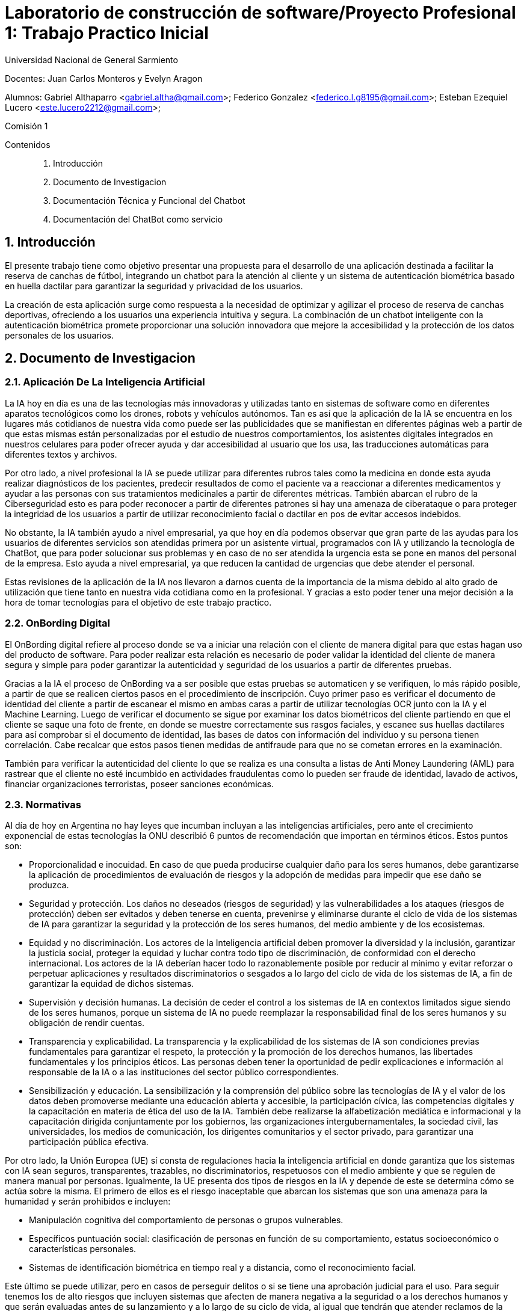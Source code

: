 = Laboratorio de construcción de software/Proyecto Profesional 1: Trabajo Practico Inicial

:title-page:
:numbered:
:source-highlighter: coderay
:tabsize: 4
Universidad Nacional de General Sarmiento

Docentes: Juan Carlos Monteros y Evelyn Aragon 

Alumnos: Gabriel Althaparro <gabriel.altha@gmail.com>; Federico Gonzalez <federico.l.g8195@gmail.com>; Esteban Ezequiel Lucero <este.lucero2212@gmail.com>; 

Comisión 1



Contenidos::
1. Introducción
2. Documento de Investigacion
3. Documentación Técnica y Funcional del Chatbot
4. Documentación del ChatBot como servicio


== Introducción
El presente trabajo tiene como objetivo presentar una propuesta para el desarrollo de una aplicación destinada a facilitar la reserva de canchas de fútbol, integrando un chatbot para la atención al cliente y un sistema de autenticación biométrica basado en huella dactilar para garantizar la seguridad y privacidad de los usuarios.

La creación de esta aplicación surge como respuesta a la necesidad de optimizar y agilizar el proceso de reserva de canchas deportivas, ofreciendo a los usuarios una experiencia intuitiva y segura. La combinación de un chatbot inteligente con la autenticación biométrica promete proporcionar una solución innovadora que mejore la accesibilidad y la protección de los datos personales de los usuarios.

== Documento de Investigacion

=== Aplicación De La Inteligencia Artificial


La IA hoy en día es una de las tecnologías más innovadoras y utilizadas tanto en sistemas de software como en diferentes aparatos tecnológicos como los drones, robots y vehículos autónomos. Tan es así que la aplicación de la IA se encuentra en los lugares más cotidianos de nuestra vida como puede ser las publicidades que se manifiestan en diferentes páginas web a partir de que estas mismas están personalizadas por el estudio de nuestros comportamientos, los asistentes digitales integrados en nuestros celulares para poder ofrecer ayuda y dar accesibilidad al usuario que los usa, las traducciones automáticas para diferentes textos y archivos.

Por otro lado, a nivel profesional la IA se puede utilizar para diferentes rubros tales como la medicina en donde esta ayuda realizar diagnósticos de los pacientes, predecir resultados de como el paciente va a reaccionar a diferentes medicamentos y ayudar a las personas con sus tratamientos medicinales a partir de diferentes métricas. También abarcan el rubro de la Ciberseguridad esto es para poder reconocer a partir de diferentes patrones si hay una amenaza de ciberataque o para proteger la integridad de los usuarios a partir de utilizar reconocimiento facial o dactilar en pos de evitar accesos indebidos. 

No obstante, la IA también ayudo a nivel empresarial, ya que hoy en día podemos observar que gran parte de las ayudas para los usuarios de diferentes servicios son atendidas primera por un asistente virtual, programados con IA y utilizando la tecnología de ChatBot, que para poder solucionar sus problemas y en caso de no ser atendida la urgencia esta se pone en manos del personal de la empresa. Esto ayuda a nivel empresarial, ya que reducen la cantidad de urgencias que debe atender el personal.

Estas revisiones de la aplicación de la IA nos llevaron a darnos cuenta de la importancia de la misma debido al alto grado de utilización que tiene tanto en nuestra vida cotidiana como en la profesional. Y gracias a esto poder tener una mejor decisión a la hora de tomar tecnologías para el objetivo de este trabajo practico.  

=== OnBording Digital

El OnBording digital refiere al proceso donde se va a iniciar una relación con el cliente de manera digital para que estas hagan uso del producto de software. Para poder realizar esta relación es necesario de poder validar la identidad del cliente de manera segura y simple para poder garantizar la autenticidad y seguridad de los usuarios a partir de diferentes pruebas.

Gracias a la IA el proceso de OnBording va a ser posible que estas pruebas se automaticen y se verifiquen, lo más rápido posible, a partir de que se realicen ciertos pasos en el procedimiento de inscripción. Cuyo primer paso es verificar el documento de identidad del cliente a partir de escanear el mismo en ambas caras a partir de utilizar tecnologías OCR junto con la IA y el Machine Learning. Luego de verificar el documento se sigue por examinar los datos biométricos del cliente partiendo en que el cliente se saque una foto de frente, en donde se muestre correctamente sus rasgos faciales, y escanee sus huellas dactilares para así comprobar si el documento de identidad, las bases de datos con información del individuo y su persona tienen correlación. Cabe recalcar que estos pasos tienen medidas de antifraude para que no se cometan errores en la examinación.

También para verificar la autenticidad del cliente lo que se realiza es una consulta a listas de Anti Money Laundering (AML) para rastrear que el cliente no esté incumbido en actividades fraudulentas como lo pueden ser fraude de identidad, lavado de activos, financiar organizaciones terroristas, poseer sanciones económicas.

=== Normativas

Al día de hoy en Argentina no hay leyes que incumban incluyan a las inteligencias artificiales, pero ante el crecimiento exponencial de estas tecnologías la ONU describió 6 puntos de recomendación que importan en términos éticos. Estos puntos son: 

* Proporcionalidad e inocuidad. En caso de que pueda producirse cualquier daño para los seres humanos, debe garantizarse la aplicación de procedimientos de evaluación de riesgos y la adopción de medidas para impedir que ese daño se produzca.

* Seguridad y protección. Los daños no deseados (riesgos de seguridad) y las vulnerabilidades a los ataques (riesgos de protección) deben ser evitados y deben tenerse en cuenta, prevenirse y eliminarse durante el ciclo de vida de los sistemas de IA para garantizar la seguridad y la protección de los seres humanos, del medio ambiente y de los ecosistemas.

* Equidad y no discriminación. Los actores de la Inteligencia artificial deben promover la diversidad y la inclusión, garantizar la justicia social, proteger la equidad y luchar contra todo tipo de discriminación, de conformidad con el derecho internacional. Los actores de la IA deberían hacer todo lo razonablemente posible por reducir al mínimo y evitar reforzar o perpetuar aplicaciones y resultados discriminatorios o sesgados a lo largo del ciclo de vida de los sistemas de IA, a fin de garantizar la equidad de dichos sistemas.

* Supervisión y decisión humanas. La decisión de ceder el control a los sistemas de IA en contextos limitados sigue siendo de los seres humanos, porque un sistema de IA no puede reemplazar la responsabilidad final de los seres humanos y su obligación de rendir cuentas.

* Transparencia y explicabilidad. La transparencia y la explicabilidad de los sistemas de IA son condiciones previas fundamentales para garantizar el respeto, la protección y la promoción de los derechos humanos, las libertades fundamentales y los principios éticos. Las personas deben tener la oportunidad de pedir explicaciones e información al responsable de la IA o a las instituciones del sector público correspondientes.

* Sensibilización y educación. La sensibilización y la comprensión del público sobre las tecnologías de IA y el valor de los datos deben promoverse mediante una educación abierta y accesible, la participación cívica, las competencias digitales y la capacitación en materia de ética del uso de la IA. También debe realizarse la alfabetización mediática e informacional y la capacitación dirigida conjuntamente por los gobiernos, las organizaciones intergubernamentales, la sociedad civil, las universidades, los medios de comunicación, los dirigentes comunitarios y el sector privado, para garantizar una participación pública efectiva.

Por otro lado, la Unión Europea (UE) sí consta de regulaciones hacia la inteligencia artificial en donde garantiza que los sistemas con IA sean seguros, transparentes, trazables, no discriminatorios, respetuosos con el medio ambiente y que se regulen de manera manual por personas. Igualmente, la UE presenta dos tipos de riesgos en la IA y depende de este se determina cómo se actúa sobre la misma. El primero de ellos es el riesgo inaceptable que abarcan los sistemas que son una amenaza para la humanidad y serán prohibidos e incluyen:

* Manipulación cognitiva del comportamiento de personas o grupos vulnerables. 

* Específicos puntuación social: clasificación de personas en función de su comportamiento, estatus socioeconómico o características personales.

* Sistemas de identificación biométrica en tiempo real y a distancia, como el reconocimiento facial.

Este último se puede utilizar, pero en casos de perseguir delitos o si se tiene una aprobación judicial para el uso.
Para seguir tenemos los de alto riesgos que incluyen sistemas que afecten de manera negativa a la seguridad o a los derechos humanos y que serán evaluadas antes de su lanzamiento y a lo largo de su ciclo de vida, al igual que tendrán que atender reclamos de la ciudadanía.
Los sistemas con IA de alto riesgo se dividen en dos los cuales son:

1. Los sistemas de IA que se utilicen en productos sujetos a la legislación de la UE sobre seguridad de los productos. Esto incluye juguetes, aviación, automóviles, dispositivos médicos y ascensores.

2. Los sistemas de IA pertenecientes a ocho ámbitos específicos que deberán registrarse en una base de datos de la UE:

•	Identificación biométrica y categorización de personas físicas
•	Gestión y explotación de infraestructuras críticas
•	Educación y formación profesional
•	Empleo, gestión de trabajadores y acceso al autoempleo
•	Acceso y disfrute de servicios privados esenciales y servicios y prestaciones públicas
•	Aplicación de la ley
•	Gestión de la migración, el asilo y el control de fronteras
•	Asistencia en la interpretación jurídica y aplicación de la ley.

También los sistemas con IA tendrán que presentar transparencia y cumplir con la legislación de la UE en materia de derechos de autor.

=== Objetivos del ChatBot

El objetivo del proyecto es desarrollar un ChatBot avanzado para un complejo deportivo especializado en fútbol. Este asistente virtual estará diseñado para gestionar eficientemente las consultas de los usuarios, proporcionando información precisa sobre la ubicación del complejo, sus horarios de apertura y cierre, así como el nombre del mismo. Además, el ChatBot facilitará la verificación de disponibilidad de las canchas en fechas específicas, permitiendo a los usuarios realizar reservas, especificando la fecha, hora específica, cancha seleccionada y la duración del alquiler deseado, y se le retornará al usuario un número de reserva. Asimismo, el usuario podrá cancelarlas con el número de reserva.

=== Herramientas
Tras una exhaustiva investigación, exploramos diversas opciones para desarrollar una aplicación móvil utilizando Python. Entre las tres principales alternativas identificadas se encontraban:

* Utilizar la biblioteca Kivy.
* Flutter: para adaptar la aplicación de escritorio a móvil.
* Emplear Kotlin.

Inicialmente, nos inclinamos por Kivy, con el objetivo de crear la aplicación móvil utilizando un único lenguaje de programación. Sin embargo, conforme avanzaba el desarrollo, nos dimos cuenta de que Kivy no era la opción más adecuada para implementar el login con huella dactilar. Por ende, optamos por desarrollar la aplicación utilizando Kotlin.

En cuanto al desarrollo del ChatBot, decidimos utilizar Python junto con la biblioteca NLTK para tokenización y lematización. Para construir nuestro modelo neuronal, evaluamos tres opciones principales:

* Keras
* Scikit-learn
* PyTorch

Después de un análisis detallado, elegimos Keras debido a la abundancia de información disponible en internet y los pasos que propuso, los cuales consideramos razonables y comprensibles para nuestro equipo.

== Documentación Técnica y Funcional del Chatbot

=== Descripción General
En esta entrega presentaremos el ChatBot en una aplicación para reservas de cancha que utilizará inteligencia artificial (IA) para interactuar con usuarios mediante un chat de texto que resolverá las dudas del mismo. Esta IA utiliza una red neuronal artificial para comprender y responder a las consultas de los usuarios de manera automatizada y con un entrenamiento supervisado para su mejor funcionamiento.

=== Funcionalidad
En este apartado definiremos las principales funcionalidades que debe presentar la aplicación siendo la misma la primera entrega y dando mayor profundidad a lo que debe realizar el ChatBot lo cual es:
- Como usuario debemos poder preguntar la hora de apertura y cierre de las canchas de diferentes maneras al ChatBot para que nos dé la respuesta adecuada.
- Como usuario debemos poder preguntar el precio de la cancha de diferentes maneras al ChatBot para que nos dé la respuesta adecuada.
- Como usuario debemos poder preguntar los horarios de las canchas disponibles de diferentes maneras al ChatBot para que nos dé la respuesta adecuada.
- Como usuario debemos poder preguntar la ubicación del centro deportivo de diferentes maneras al ChatBot para que nos dé la respuesta adecuada.
- Como usuario debemos podremos tener una charla fluida con el ChatBot.
- Como usuario debemos poder preguntar otras formas de comunicación de diferentes maneras al ChatBot para que les dé el número de atención al cliente.
- Como usuario debemos poder reservar o cancelar alguna cancha de diferentes maneras al ChatBot para que les dé el número de atención al cliente.
Las Funcionalidades básicas de este ChatBot cubren las necesidades del usuario para que pueda tener información básica del centro de canchas de manera rápida y sencilla sin tener que esperar a la respuesta del personal.

=== Arquitectura
El ChatBot se basa en una arquitectura en donde el cliente a través de la interfaz de usuario enviará mensajes y el ChatBot responderá a partir de su entrenamiento, con un banco de datos propio, cuál es la mejor respuesta. La arquitectura incluye los siguientes componentes principales:
* Interfaz de Usuario: Interfaz a través de la cual los usuarios envían mensajes al chatbot.
* Procesamiento de Texto: Preprocesamiento de texto para convertir los mensajes de los usuarios en datos que la red neuronal pueda procesar.
* Red Neuronal: Modelo de red neuronal artificial que clasifica los mensajes de los usuarios en categorías y genera respuestas adecuadas.
* Integración con Datos: Integración con archivos de datos que contienen patrones de mensajes y respuestas asociadas para entrenar el modelo de red neuronal.

=== Tecnologías Utilizadas
El ChatBot está desarrollado utilizando las siguientes tecnologías principales:
* Python: Lenguaje de programación utilizado para escribir el código del ChatBot.
* Keras: Biblioteca de aprendizaje profundo utilizada para construir y entrenar el modelo de red neuronal.
* NLTK (Natural Language Toolkit): Biblioteca de procesamiento de lenguaje natural utilizada para tokenizar y lematizar palabras en los mensajes de los usuarios.
* JSON: Formato utilizado para almacenar los datos de entrenamiento del chatbot.
* Terminal: en esta entrega esta va a ser nuestra interfaz de usuario por el cual se va a poder interactuar con el ChatBot.

=== ¿Qué es NLTK, Tokenizar y Lematizar?
NLTK es una librería de Python que se utiliza para el procesamiento de lenguaje natural y que nos brinda herramientas para tokenizar y lematizar palabras que nos sirven como datos de entrenamiento para la red neuronal que va a utilizar el ChatBot. Ya visto lo que es NLTK nos consta de ver el significado de tokenizar que refiere a la acción de separar una frase en unidades más pequeñas tales pueden ser palabras, sub palabras o caracteres para poder hacer un correcto análisis léxico. Por último, después de tokenizar tendremos que lematizar que refiere al proceso lingüístico y de procesamiento de lenguaje natural que consiste en reducir las palabras a su forma base o raíz como puede ser el infinitivo de un verbo, el singular de un sustantivo y el singular masculino para los adjetivos.

=== Entrenamiento del Modelo
El modelo de red neuronal del ChatBot se entrena utilizando un conjunto de datos que contiene patrones de mensajes de usuarios y las respuestas asociadas. El proceso de entrenamiento implica los siguientes pasos:
* Tokenización y lematización de palabras en los mensajes de los usuarios.
* Generación de una representación de bolsa de palabras para cada mensaje.
* Entrenamiento de la red neuronal utilizando un modelo secuencial y un optimizador descenso de gradiente estocástico (SGD).
* Guardado del modelo entrenado para su posterior uso en la generación de respuestas.

=== Implementación
El ChatBot se implementa como una aplicación de consola en Python. La implementación incluye los siguientes archivos principales:
* train_chatbot.py: Script utilizado para entrenar el modelo de red neuronal utilizando los datos de entrenamiento. En donde las primeras líneas de código se utiliza la librería NLTK para poder procesar los datos y así poder generar un modelo de IA que esté bien entrenada.
* chatbot.py: Script principal que contiene la lógica del ChatBot, incluyendo la clasificación de mensajes de usuarios y la generación de respuestas.
* intents.json: Archivo JSON que contiene los patrones de mensajes y respuestas asociadas utilizadas para entrenar el modelo.

== Documentación del Login

=== Arrepentimiento de la librería de Kivy y nuevas soluciones

Durante el desarrollo de este proyecto, nuestra principal consideración fue la selección de una biblioteca para el frontend. Optamos por Kivy debido a su capacidad para desarrollar aplicaciones móviles directamente desde Python. Esta elección nos pareció especialmente útil, ya que nos permitía integrar nuestro modelo de ChatBot sin necesidad de recurrir a otros lenguajes de programación.

Inicialmente, contemplamos la posibilidad de implementar la autenticación mediante huella dactilar utilizando la librería "pyjnius", la cual permite a Python interactuar con clases nativas de Java o Android. Sin embargo, aunque esta opción era técnicamente factible, no resultaba práctica dadas las exigentes investigaciones que debíamos llevar a cabo como equipo para su implementación. Dado el tiempo limitado y la fecha de entrega prevista para el 1 de abril, decidimos explorar otras alternativas más viables.

Por consiguiente, optamos por desarrollar la aplicación utilizando Kotlin y aprovechar su integración con el ChatBot. Esta decisión nos permitió avanzar de manera más eficiente hacia nuestros objetivos, garantizando una entrega oportuna y satisfactoria.

=== Desarrollo de la GUI para el login

Una vez tomamos la decisión de desarrollar la aplicación en Kotlin, comenzamos a codificar la interfaz de usuario (GUI). Este proceso incluyó la creación del inicio de sesión, el cual se encuentra representado en el archivo "activity_main.xml" ubicado en la carpeta "res/layout". En este archivo, diseñamos un estilo personalizado para la pantalla inicial, donde el usuario se encuentra con una representación visual de una huella dactilar. Esta imagen funciona como un botón que permite al usuario acceder al ChatBot utilizando la huella dactilar registrada en su dispositivo.

=== Lógica del Login

Ya desarrollado la GUI para el acceso a la aplicación, vamos a explicar el funcionamiento del código para el inicio de sesión con la huella dactilar utilizada en el dispositivo móvil.
[source, Kotlin]
----
lateinit var binding: ActivityMainBinding
    lateinit var info: String

    private lateinit var executor: Executor
    private lateinit var biometricPrompt: BiometricPrompt
    private lateinit var promptInfo: BiometricPrompt.PromptInfo
----
El código comienza con la declaración de la variable "binding", que utiliza la clase "ActivityMainBinding" para facilitar la manipulación de las vistas definidas en "activity_main.xml". Posteriormente, se inicializa la variable "executor", empleando la clase "Executor", lo que permite la ejecución de actividades de manera asíncrona. Finalmente, se hace uso de la clase "BiometricPrompt" para implementar la validación biométrica y permitir el acceso a la aplicación.
[source, Kotlin]
----
override fun onCreate(savedInstanceState: Bundle?) {
        super.onCreate(savedInstanceState)
        binding = ActivityMainBinding.inflate(layoutInflater)
        setContentView(binding.root)


        // Verificar si el dispositivo admite la autenticación biométrica
        executor = ContextCompat.getMainExecutor(this)
        biometricPrompt = BiometricPrompt(this, executor,
            object : BiometricPrompt.AuthenticationCallback() {
                override fun onAuthenticationError(
                    errorCode: Int,
                    errString: CharSequence,
                ) {
                    super.onAuthenticationError(errorCode, errString)
                    Toast.makeText(applicationContext,
                        "Authentication error: $errString", Toast.LENGTH_SHORT)
                        .show()
                }

                override fun onAuthenticationSucceeded(
                    result: BiometricPrompt.AuthenticationResult,
                ) {
                    super.onAuthenticationSucceeded(result)
                    Toast.makeText(applicationContext,
                        "Authentication succeeded!", Toast.LENGTH_SHORT)
                        .show()
                    setContentView(R.layout.chat)

                }

                override fun onAuthenticationFailed() {
                    super.onAuthenticationFailed()
                    Toast.makeText(applicationContext, "Authentication failed",
                        Toast.LENGTH_SHORT)
                        .show()

                }
            })
----

La inicialización de la variable "biometricPrompt" ocurre una vez que todas las variables están inicializadas. Esta variable contiene la lógica para verificar la precisión de los datos biométricos y manejar los casos de autenticación correcta, incorrecta o errores imposibles de verificar. Esta funcionalidad se refleja en los métodos de anulación "onAuthenticationError", "onAuthenticationSucceeded" y "onAuthenticationFailed". En caso de una autenticación exitosa, se permite el acceso al ChatBot.

Posteriormente, se configura la variable "promptInfo" para definir la información que se mostrará en la pantalla de ingreso de la huella dactilar del usuario. Luego, a través de la acción "binding.imageView2.setOnClickListener()", se establece que, al hacer clic en la imagen de la huella dactilar, se abrirá la pantalla para la lectura de la huella dactilar.

=== Entrega y Herramientas

En este próximo incremento, estamos introduciendo una funcionalidad clave: la capacidad de acceder a nuestra aplicación móvil utilizando la autenticación de huella dactilar, junto con su interfaz gráfica correspondiente. Además, estamos implementando una interfaz gráfica de chat, aunque inicialmente su funcionalidad será limitada a respuestas predefinidas. Sin embargo, en el próximo lanzamiento, planeamos integrar un ChatBot desarrollado en Python, disponible en la carpeta 'proyecto' de nuestro repositorio.

Dado que gran parte del código se centra en la creación de interfaces gráficas y está desarrollado en Kotlin utilizando Android Studio, hemos optado por presentar un video de demostración sin audio. Esta elección nos permite mostrar de manera efectiva el comportamiento y las diferentes pantallas del sistema. 


=== Conclusión

En resumen, el desarrollo del login con Kotlin nos proporcionó no solo un ahorro de tiempo en la implementación del proyecto, sino también la oportunidad de ofrecer al usuario una experiencia de inicio de sesión con huella dactilar de manera más sencilla y directa en su propio dispositivo. Esta elección de enfoque ha transformado nuestras decisiones y estamos convencidos de que fue la opción más acertada para nuestro proyecto.

== Documentación del ChatBot como servicio

=== Introducción 

En esta última entrega, expondremos cómo ofrecemos el Chatbot como servicio y cómo la aplicación móvil utiliza esta prestación para mostrar en pantalla tanto los mensajes enviados como recibidos por el Chatbot.

=== Desarrollo de la conexión de la aplicación móvil con el servicio de Chatbot 

Una vez que ingresamos la huella dactilar en la aplicación, el siguiente paso es la activación de la pantalla del Chatbot, la cual se ejecuta a partir de la clase "Chatbot.kt", donde reside la lógica y la interfaz del mismo.

En este archivo, lo primero que se observa es la creación de una interface denominada ChatbotService. Esta interfaz se establece inicialmente para poder invocar la biblioteca Retrofit, que facilita el establecimiento de la conexión con el servicio.

[source, Kotlin]
----
interface ChatbotService {
  @GET("/message")
  suspend fun getMessage(
    @Query("message") message: String
  ):RemoteResult

  @GET("/test")
  suspend fun test():RemoteResult
}
class RemoteResult(val apiCallsCount:Int, val answer:String)
----
En este contexto, se procede a la implementación de una función destinada a la obtención de mensajes, denominada getMessage, y otra función de testeo, diseñada para validar la solicitud al servicio. Acto seguido, se introduce la creación de una clase denominada RemoteResult, cuyo propósito radica en la obtención del resultado de la solicitud en un formato objeto.

Tras haber configurado la interfaz y definido los métodos para las solicitudes, se procede a la instanciación de la clase Chatbot. En esta etapa, se inicializan dos variables de suma relevancia: retrofit y botservice. La primera de estas variables se emplea con el fin de generar un objeto Retrofit, el cual facilita el establecimiento de la conexión con el servicio. Por otro lado, botservice se constituye como un objeto destinado a hacer uso de la interfaz de ChatbotService para la gestión de solicitudes y puntos finales de comunicación en fases subsiguientes del desarrollo. 
[source, Kotlin]
----
runBlocking{
      try {
        retrofit = Retrofit.Builder()
          .baseUrl("http://${ChatbotServerConfig.IP_ADDRESS}:${ChatbotServerConfig.PORT}")
          .addConverterFactory(GsonConverterFactory.create()) // Add your converter
          .build()
        botService = retrofit.create(ChatbotService::class.java)
        val response = botService.test()
        Log.i(TAG, "Server funcionando correctamente")
      }catch (e:Exception){
        Log.e(TAG,"server error: " + e.message, e)
        Toast.makeText(applicationContext,"Error de conexión. Por favor, cierre la aplicación",Toast.LENGTH_LONG).show()
      }
    }
----

Una vez que estas variables han sido establecidas, el procedimiento continúa con la ejecución del bloque "runBlocking". En este contexto, el primer paso consiste en establecer la conexión utilizando la variable "retrofit", seguido por la asignación del objeto en la variable "botService". Esta última variable desempeña un papel fundamental en la lógica de recepción de mensajes del servicio, siendo su invocación evidente en el único punto de "botResponse", donde se incrusta la respuesta del servicio en la interfaz gráfica. Posteriormente, se procede a verificar la conexión mediante el endpoint de prueba, y en caso de error, la aplicación notifica al usuario sobre esta situación.

Por otro lado, pasaremos a exponer la lógica que rige la prestación del servicio, la cual se encuentra implementada en el archivo "server.py". Para ofrecer "chatbot.py" como servicio, empleamos las librerías Flask.  
[source, Python]
----
@app.route('/test', methods=['GET'])
def test():
  global count
  count += 1
  data = {
    "apiCallsCount": count,
    "answer" : "ok"
  }
  return jsonify(data)
----
En donde primero se establece un endpoint para saber si la conexión fue correcta o no.
[source, Python]
----
@app.route('/message', methods=['GET'])
def message():
  global count
  message = request.args.get("message")
  count += 1
  data = {
    "apiCallsCount": count,
    "answer" : answer_message(message)
  } 
  return jsonify(data)
----
Y luego se crea el endpoint para poder a las peticiones GET en donde se ofrece la respuesta del ChatBot a partir de la llamada a la función “answer_message”.

=== Problemas con el Deploy 

Durante el desarrollo de nuestra aplicación móvil, nuestro objetivo primordial fue garantizar su accesibilidad para cualquier usuario con un dispositivo Android, permitiendo su descarga y uso mediante la integración de un Chatbot alojado como una API en un servidor externo, en lugar de una implementación local. Para alcanzar este propósito inicial, exploramos diferentes opciones de despliegue en servidores que ofrecen servicios gratuitos, entre los cuales probamos PythonAnywhere, Vercel y Railway.

En el caso de PythonAnywhere, nos enfrentamos a un desafío significativo cuando intentamos utilizar el servicio. Nos encontramos con una limitación del disco que no permitía el funcionamiento adecuado de la librería TensorFlow, utilizada por el Chatbot, lo cual nos llevó a descartar esta opción.

Posteriormente, al intentar desplegar en Vercel, nos encontramos con dificultades relacionadas con errores durante el despliegue debido a problemas de compatibilidad entre Python y la plataforma Vercel.

Finalmente, optamos por Railway, donde inicialmente encontramos un error de despliegue debido a la versión del intérprete de Python (Python 9) en el servidor, que no era compatible con la versión de Python requerida por Keras (Python 10). Para abordar este problema, exploramos la opción de subir una imagen Docker al servidor para garantizar la compatibilidad requerida, pero de igual forma no tuvo éxito.

Como respuesta a este problema, se ha identificado una solución mediante la implementación de una herramienta denominada Ngrok. Esta aplicación facilita el despliegue del Chatbot como un servicio accesible para atender solicitudes de mensajes desde cualquier dispositivo con conectividad a Internet. Su funcionamiento implica la ejecución del servidor local y la ejecución de comandos específicos en la consola, lo que permite que el Chatbot opere de manera continua y responda a las solicitudes de los usuarios. Dado el carácter fundamental de esta tecnología en nuestra implementación, en secciones posteriores se expondrá en detalle su uso y su contribución al desarrollo de la aplicación.

=== Aplicación Ngrok

La implementación del servicio de Chatbot se benefició significativamente con la integración de la librería Ngrok. Esta herramienta demostró ser una solución altamente eficaz para facilitar el despliegue de nuestro sistema. A través del programa Ngrok.exe, se crea un proceso local que se vincula con el servidor de Ngrok, permitiendo el acceso desde cualquier dispositivo conectado a internet. Una vez establecida la conexión entre nuestro servidor local y los servidores de Ngrok, gracias a la aplicación actuando como intermediario en nuestra computadora, nuestro servicio es capaz de responder a las solicitudes de los usuarios de manera efectiva.

.Funcionamiento Ngrok
image::ImagenDocumentos/63eebf554563f71204a1fa66_architecture.png[]

Lo que resulta especialmente gratificante de esta herramienta es su gratuidad y la facilidad con la que se puede realizar un despliegue de muestra para la aplicación. Sin embargo, es importante tener en cuenta que esta constituye solamente una solución provisional para poner en funcionamiento el Chatbot. En perspectiva, es altamente recomendable migrar el servicio a un servidor externo que opere de manera continua. Este enfoque preventivo se justifica por posibles contratiempos como cortes de energía, interrupciones en la conectividad a internet y la necesidad de gestionar eficientemente los recursos del sistema.

=== Entrega y Herramientas

En esta entrega se dispondrá de el archivo “server.py” en donde se encuentra la lógica utilizada para poder hacer que el Chatbot se ofrezca como servicio con la utilización de la libreria Flask. Asimismo, se encontrará toda la lógica utilizada en la carpeta interfaz en donde se dispondrá en esta entrega de un apk, que se podrá ejecutar en un celular Android, pero que no ofrecerá el servicio de Chatbot hasta encontrar un deploy. 

Por esta cuestión en el archivo “server.py” se encuentra en las últimas líneas un método para poder ingresar el puerto y la IP local que usted tiene para así ofrecer el servicio de forma local y poder ejecutar el código de interfaz en Android Studio junto con Device Manager en el cual siguiente sección explicaremos los pasos a seguir para poder probar de forma local. 

=== Instrucciones para probar de forma local

Seguir las siguientes instrucciones para poder probar la aplicacion móvil con un servicio de forma local, atención se necesita algún editor de código como Android Studio con algún Device Manager o dispositivo con Android para poder ejecutar el código de interfaz en su computadora.

1-Abrir una terminal que se encuentre en el directorio de "tp-inicial-labo" y ejecutar el siguiente comando:
[source, bash]
----
cd .\proyecto\
----

2-Luego, si no tiene Flask, ejecutar el siguiente código:

[source, bash]
----
pip install flask
----

3-Luego, ejecutar el código de "server.py" con el siguiente comando:

[source, bash]
----
python server.py
----

4-Ya ejecutado el programa, se tiene que ingresar la IP. Para esto, abra otra terminal e ingrese el comando `ipconfig`.

5-En la terminal encontrará una línea que diga "Adaptador Ethernet Ethernet" y en ese apartado busque la línea que diga "Dirección IPv4" y guarde los números que se encuentran después de la línea de puntos.

[source, bash]
----
Adaptador de Ethernet Ethernet:

   Sufijo DNS específico para la conexión. . :
   Dirección IPv6 . . . . . . . . . . : 2802:8010:9627:bd00:e9eb:526f:79b2:fd4b
   Dirección IPv6 temporal. . . . . . : 2802:8010:9627:bd00:20f4:89a:8ddb:b0b3
   Vínculo: dirección IPv6 local. . . : fe80::490b:73d1:184c:ce9a%8
   Dirección IPv4. . . . . . . . . . . . . . : 192.168.1.33
   Máscara de subred . . . . . . . . . . . . : 255.255.255.0
   Puerta de enlace predeterminada . . . . . : fe80::dafb:5eff:fe51:8ecb%8
                                       192.168.1.1
----

6-Escriba en la terminal donde ejecutó el programa "server.py" la IP antes vista.

7-Cuando pida el puerto, escriba `5000`.

8-Después de esto, saldrá una línea como se muestra en la siguiente imagen.

[source, bash]
----
Running on: http://SuIP:5000
----

9-Ahora dirigirse al archivo Chatbot.kt e ir a la línea 35 y donde aparece escribir la IP que en el anterior paso se escribe como un enlace

[source, Kotlin]
----
const val IP_ADDRESS = "SuIP"
----

10-Luego de esto ya se puede ejecutar la aplicación dentro Android Studio sin problema

11-Fin.

=== Instrucciones para poder usar con Ngrok

En esta sección, procederemos a detallar el proceso mediante el cual se permite el acceso a nuestro servicio de Chatbot desde cualquier dispositivo con conectividad a Internet, con el objetivo de garantizar el correcto funcionamiento de la aplicación móvil. Para lograr esto, es necesario repetir los pasos descritos en la sección anterior hasta llegar al punto 9. A partir de ahí, seguiremos las siguientes instrucciones detalladamente:

1-Abrir una nueva terminal e ingresar cd .\proyecto\

2-Luego ejecutar el siguiente comando .\ngrok.exe http (“SuIP de localhost:puerto”)

3-Luego Ngrok nos muestra un link  en la sección de Forwarding con el que se dispondrá el servicio
[source, bash]
----
Take our ngrok in production survey! https://forms.gle/aXiBFWzEA36DudFn6                                                                                                                                                                        Session Status                online                                                                                    Account                       este2212 (Plan: Free)                                                                     Version                       3.8.0                                                                                     Region                        South America (sa)                                                                        Latency                       36ms                                                                                      Web Interface                 http://127.0.0.1:4040                                                                     Forwarding                    https://b2a8-190-174-239-16.ngrok-free.app -> http://192.168.1.33:5000                                                                                                                                            Connections                   ttl     opn     rt1     rt5     p50     p90                                                                             0       0       0.00    0.00    0.00    0.00 
----
4-Luego en la línea 56 de Chatbot.kt dentro de baseurl(“Ingresar la url”) ingresar la url que nombramos anteriormente 
[source, Kotlin]
----
baseUrl("https://470a-190-174-239-16.ngrok-free.app}")                                                                           
----
5-Fin


=== Conclusión

En el cierre de este documento, es pertinente reflexionar sobre las lecciones aprendidas a lo largo de esta última fase de trabajo. Si bien el desarrollo del Chatbot como servicio no presentó desafíos significativos, la dificultad principal radicó en la búsqueda de un hospedaje accesible, considerando nuestro propósito de ofrecer una aplicación APK para dispositivos Android, permitiendo el acceso al Chatbot desde cualquier ubicación con conectividad a internet. En este contexto, nuestra alternativa más viable, basada en una investigación exhaustiva y en las limitaciones económicas para adquirir servicios de alojamiento, fue optar por una solución local, ya sea con o sin el uso de la aplicación Ngrok.

Ante esta adversidad, hemos obtenido un valioso conocimiento sobre la ponderación de las dependencias y la importancia de gestionarlas cuidadosamente, dada la inversión asociada con la puesta en marcha de dichas aplicaciones en servicio. Este aprendizaje subraya la necesidad de una planificación meticulosa y una consideración cuidadosa de los recursos disponibles al implementar soluciones tecnológicas.


== Bibliografía

https://www.europarl.europa.eu/topics/es/article/20200827STO85804/que-es-la-inteligencia-artificial-y-como-se-usa

https://immune.institute/blog/7-ejemplos-de-uso-de-inteligencia-artificial-en-nuestro-dia-a-dia/

https://www.euroinnova.com.ar/blog/donde-se-aplica-la-inteligencia-artificial#3-aplicaciones-de-la-inteligencia-artificial-en-la-vida-cotidiana

https://blogs.iadb.org/trabajo/es/inteligencia-artificial-que-aporta-y-que-cambia-en-el-mundo-del-trabajo/#:~:text=%C2%BFC%C3%B3mo%20se%20implementa%20la%20inteligencia,de%20los%20flujos%20de%20trabajo.

https://debmedia.com/blog/asistentes-virtuales

https://www.mobbeel.com/blog/que-es-el-onboarding-digital/#:~:text=El%20digital%20onboarding%20se%20refiere,la%20inteligencia%20artificial%20(IA).

https://www.signicat.com/es/blog/digital-onboarding-que-es-como-funciona

https://www.klippa.com/en/blog/information/digital-onboarding/#:~:text=AI%20image%20recognition%20and%20computer,the%20photo%20ID%20documents%20submitted.

https://alicebiometrics.com/que-es-la-tecnologia-nfc/#:~:text=Reconocimiento%20%C3%B3ptico%20de%20caracteres%20(OCR),(te%20contamos%20m%C3%A1s%20aqu%C3%AD).

https://alicebiometrics.com/la-tecnologia-ocr-en-la-verificacion-de-identidad/

https://alicebiometrics.com/para-que-sirve-el-reconocimiento-facial/

https://www.mobbeel.com/blog/la-magia-de-la-biometria/

https://www.mobbeel.com/blog/que-es-ocr-y-como-optimiza-la-validacion-identidad/

https://www.europarl.europa.eu/topics/es/article/20230601STO93804/ley-de-ia-de-la-ue-primera-normativa-sobre-inteligencia-artificial

https://www.argentina.gob.ar/justicia/derechofacil/leysimple/educacion-ciencia-cultura/recomendaciones-para-el-uso-de

https://www.pagina12.com.ar/720646-europa-ratifica-su-ley-para-regular-la-inteligencia-artifici

https://www.adictosaltrabajo.com/2023/07/27/nltk-python/

https://es.wikipedia.org/wiki/Lematizaci%C3%B3n


